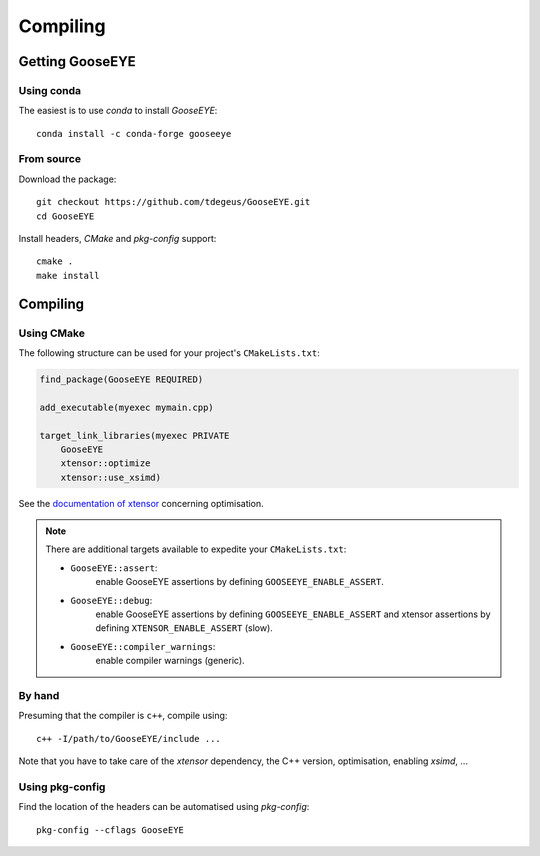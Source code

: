 Compiling
=========

Getting GooseEYE
----------------

Using conda
^^^^^^^^^^^

The easiest is to use *conda* to install *GooseEYE*::

    conda install -c conda-forge gooseeye

From source
^^^^^^^^^^^

Download the package::

    git checkout https://github.com/tdegeus/GooseEYE.git
    cd GooseEYE

Install headers, *CMake* and *pkg-config* support::

    cmake .
    make install

Compiling
---------

Using CMake
^^^^^^^^^^^

The following structure can be used for your project's ``CMakeLists.txt``:

.. code-block:: cmake

    find_package(GooseEYE REQUIRED)

    add_executable(myexec mymain.cpp)

    target_link_libraries(myexec PRIVATE
        GooseEYE
        xtensor::optimize
        xtensor::use_xsimd)

See the `documentation of xtensor <https://xtensor.readthedocs.io/en/latest/>`_
concerning optimisation.

.. note::

    There are additional targets available to expedite your ``CMakeLists.txt``:

    *   ``GooseEYE::assert``:
         enable GooseEYE assertions by defining ``GOOSEEYE_ENABLE_ASSERT``.

    *   ``GooseEYE::debug``:
         enable GooseEYE assertions by defining ``GOOSEEYE_ENABLE_ASSERT`` and
         xtensor assertions by defining ``XTENSOR_ENABLE_ASSERT`` (slow).

    *   ``GooseEYE::compiler_warnings``:
         enable compiler warnings (generic).

By hand
^^^^^^^

Presuming that the compiler is ``c++``, compile using::

    c++ -I/path/to/GooseEYE/include ...

Note that you have to take care of the *xtensor* dependency, the C++ version, optimisation, enabling *xsimd*, ...

Using pkg-config
^^^^^^^^^^^^^^^^

Find the location of the headers can be automatised using *pkg-config*::

    pkg-config --cflags GooseEYE

